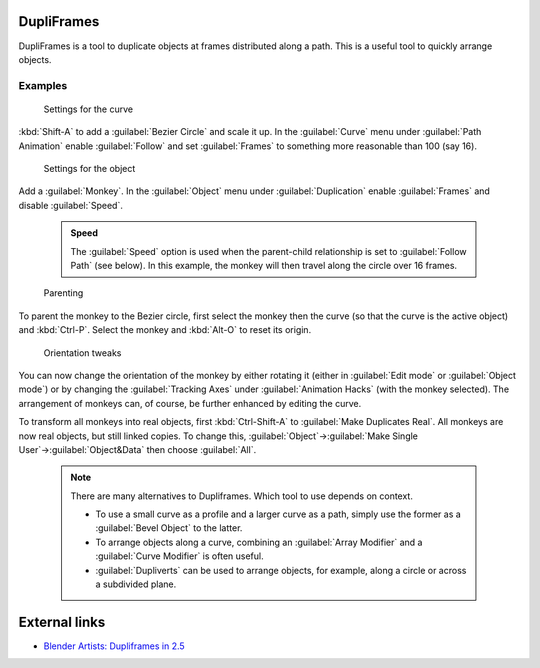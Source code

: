 


DupliFrames
===========

DupliFrames is a tool to duplicate objects at frames distributed along a path.
This is a useful tool to quickly arrange objects.


Examples
--------


.. figure:: /images/25-Manual-Modeling-Dupliframes-example01.jpg
   :width: 300px
   :figwidth: 300px

   Settings for the curve


:kbd:`Shift-A` to add a :guilabel:`Bezier Circle` and scale it up.  In the :guilabel:`Curve` menu under :guilabel:`Path Animation` enable :guilabel:`Follow` and set :guilabel:`Frames` to something more reasonable than 100 (say 16).


.. figure:: /images/25-Manual-Modeling-Dupliframes-example02.jpg
   :width: 300px
   :figwidth: 300px

   Settings for the object


Add a :guilabel:`Monkey`\ .  In the :guilabel:`Object` menu under :guilabel:`Duplication` enable
:guilabel:`Frames` and disable :guilabel:`Speed`\ .


 .. admonition:: Speed
   :class: note

   The :guilabel:`Speed` option is used when the parent-child relationship is set to :guilabel:`Follow Path` (see below).  In this example, the monkey will then travel along the circle over 16 frames.


.. figure:: /images/25-Manual-Modeling-Dupliframes-example03.jpg
   :width: 300px
   :figwidth: 300px

   Parenting


To parent the monkey to the Bezier circle, first select the monkey then the curve
(so that the curve is the active object) and :kbd:`Ctrl-P`\ .
Select the monkey and :kbd:`Alt-O` to reset its origin.


.. figure:: /images/25-Manual-Modeling-Dupliframes-example04.jpg
   :width: 300px
   :figwidth: 300px

   Orientation tweaks


You can now change the orientation of the monkey by either rotating it
(either in :guilabel:`Edit mode` or :guilabel:`Object mode`\ )
or by changing the :guilabel:`Tracking Axes` under :guilabel:`Animation Hacks`
(with the monkey selected).  The arrangement of monkeys can, of course,
be further enhanced by editing the curve.


To transform all monkeys into real objects,
first :kbd:`Ctrl-Shift-A` to :guilabel:`Make Duplicates Real`\ .
All monkeys are now real objects, but still linked copies.  To change this,
:guilabel:`Object`\ →\ :guilabel:`Make Single User`\ →\ :guilabel:`Object&Data` then choose
:guilabel:`All`\ .


 .. admonition:: Note
   :class: note

   There are many alternatives to Dupliframes.  Which tool to use depends on context.

   - To use a small curve as a profile and a larger curve as a path, simply use the former as a :guilabel:`Bevel Object` to the latter.
   - To arrange objects along a curve, combining an :guilabel:`Array Modifier` and a :guilabel:`Curve Modifier` is often useful.
   - :guilabel:`Dupliverts` can be used to arrange objects, for example, along a circle or across a subdivided plane.


External links
==============


- `Blender Artists: Dupliframes in 2.5 <http://blenderartists.org/forum/showthread.php?t=181911&page=1>`__


